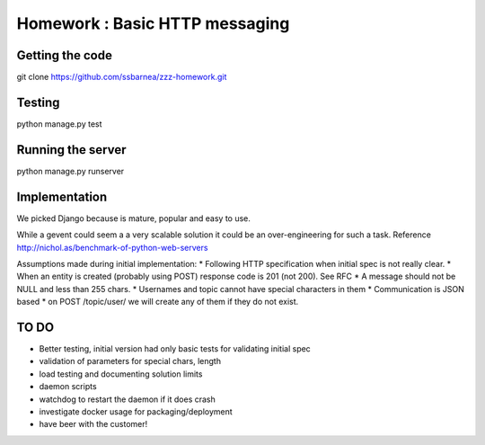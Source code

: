 ===============================
Homework : Basic HTTP messaging
===============================

Getting the code
~~~~~~~~~~~~~~~~

git clone https://github.com/ssbarnea/zzz-homework.git

Testing
~~~~~~~

python manage.py test

Running the server
~~~~~~~~~~~~~~~~~~

python manage.py runserver


Implementation
~~~~~~~~~~~~~~
We picked Django because is mature, popular and easy to use. 

While a gevent could seem a a very scalable solution it could be an over-engineering for such a task. Reference http://nichol.as/benchmark-of-python-web-servers

Assumptions made during initial implementation:
* Following HTTP specification when initial spec is not really clear.
* When an entity is created (probably using POST) response code is 201 (not 200). See RFC
* A message should not be NULL and less than 255 chars.
* Usernames and topic cannot have special characters in them
* Communication is JSON based
* on POST /topic/user/ we will create any of them if they do not exist.

TO DO
~~~~~
* Better testing, initial version had only basic tests for validating initial spec
* validation of parameters for special chars, length
* load testing and documenting solution limits
* daemon scripts
* watchdog to restart the daemon if it does crash
* investigate docker usage for packaging/deployment 
* have beer with the customer!

